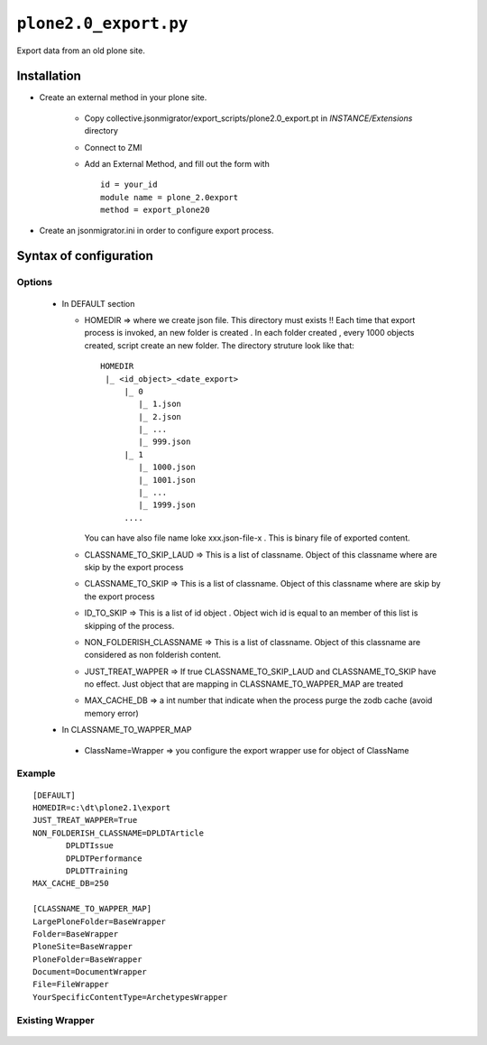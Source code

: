 ``plone2.0_export.py``
======================

Export data from an old plone site.

Installation
------------

* Create an external method in your plone site.

   - Copy collective.jsonmigrator/export_scripts/plone2.0_export.pt in *INSTANCE/Extensions* directory
   - Connect to ZMI
   - Add an External Method, and fill out the form with ::

      id = your_id
      module name = plone_2.0export
      method = export_plone20

* Create an jsonmigrator.ini in order to configure export process.


Syntax of configuration
-----------------------


Options
+++++++

 * In DEFAULT section

   - HOMEDIR => where we create json file. This directory must exists !! Each time that export process is invoked, an new folder is created . In each folder created , every 1000 objects created, script create an new folder. The directory struture look like that::

      HOMEDIR
       |_ <id_object>_<date_export>
           |_ 0
              |_ 1.json
              |_ 2.json
              |_ ...
              |_ 999.json
           |_ 1
              |_ 1000.json
              |_ 1001.json
              |_ ...
              |_ 1999.json
           ....

     You can have also file name loke xxx.json-file-x . This is binary file of exported content.

   - CLASSNAME_TO_SKIP_LAUD => This is a list of classname. Object of this classname where are skip by the export process

   - CLASSNAME_TO_SKIP => This is a list of classname. Object of this classname where are skip by the export process

   - ID_TO_SKIP => This is a list of id object . Object wich id is equal to an member of this list is skipping of the process.

   - NON_FOLDERISH_CLASSNAME => This is a list of classname.  Object of this classname are considered as non folderish content.

   - JUST_TREAT_WAPPER => If true CLASSNAME_TO_SKIP_LAUD and CLASSNAME_TO_SKIP have no effect. Just object that are mapping in CLASSNAME_TO_WAPPER_MAP are treated

   - MAX_CACHE_DB => a int number that indicate when the process purge the zodb cache (avoid memory error)

 * In CLASSNAME_TO_WAPPER_MAP

  - ClassName=Wrapper => you configure the export wrapper use for object of ClassName


Example
+++++++

::

 [DEFAULT]
 HOMEDIR=c:\dt\plone2.1\export
 JUST_TREAT_WAPPER=True
 NON_FOLDERISH_CLASSNAME=DPLDTArticle
        DPLDTIssue
        DPLDTPerformance
        DPLDTTraining
 MAX_CACHE_DB=250

 [CLASSNAME_TO_WAPPER_MAP]
 LargePloneFolder=BaseWrapper
 Folder=BaseWrapper
 PloneSite=BaseWrapper
 PloneFolder=BaseWrapper
 Document=DocumentWrapper
 File=FileWrapper
 YourSpecificContentType=ArchetypesWrapper


Existing Wrapper
++++++++++++++++

 .. literalinclude:: ../export_scripts/plone2.0_export.py
    :pyobject: BaseWrapper
    :end-before: def


 .. literalinclude:: ../export_scripts/plone2.0_export.py
    :pyobject: DocumentWrapper
    :end-before: def

 .. literalinclude:: ../export_scripts/plone2.0_export.py
    :pyobject: I18NFolderWrapper
    :end-before: def

 .. literalinclude:: ../export_scripts/plone2.0_export.py
    :pyobject: LinkWrapper
    :end-before: def

 .. literalinclude:: ../export_scripts/plone2.0_export.py
    :pyobject: NewsItemWrapper
    :end-before: def

 .. literalinclude:: ../export_scripts/plone2.0_export.py
    :pyobject: ListCriteriaWrapper
    :end-before: def

 .. literalinclude:: ../export_scripts/plone2.0_export.py
    :pyobject: StringCriteriaWrapper
    :end-before: def

 .. literalinclude:: ../export_scripts/plone2.0_export.py
    :pyobject: SortCriteriaWrapper
    :end-before: def

 .. literalinclude:: ../export_scripts/plone2.0_export.py
    :pyobject: DateCriteriaWrapper
    :end-before: def

 .. literalinclude:: ../export_scripts/plone2.0_export.py
    :pyobject: FileWrapper
    :end-before: def

 .. literalinclude:: ../export_scripts/plone2.0_export.py
    :pyobject: ImageWrapper
    :end-before: def

 .. literalinclude:: ../export_scripts/plone2.0_export.py
    :pyobject: EventWrapper
    :end-before: def

 .. literalinclude:: ../export_scripts/plone2.0_export.py
    :pyobject: ArchetypesWrapper
    :end-before: def

 .. literalinclude:: ../export_scripts/plone2.0_export.py
    :pyobject: I18NLayerWrapper
    :end-before: def

 .. literalinclude:: ../export_scripts/plone2.0_export.py
    :pyobject: Article322Wrapper
    :end-before: def

 .. literalinclude:: ../export_scripts/plone2.0_export.py
    :pyobject: ArticleWrapper
    :end-before: def

 .. literalinclude:: ../export_scripts/plone2.0_export.py
    :pyobject: ZPhotoWrapper
    :end-before: def

 .. literalinclude:: ../export_scripts/plone2.0_export.py
    :pyobject: ZPhotoSlidesWrapper
    :end-before: def

 .. literalinclude:: ../export_scripts/plone2.0_export.py
    :pyobject: ContentPanels
    :end-before: def

 .. literalinclude:: ../export_scripts/plone2.0_export.py
    :pyobject: LocalFSWrapper
    :end-before: def

 .. literalinclude:: ../export_scripts/plone2.0_export.py
    :pyobject: ZopeObjectWrapper
    :end-before: def





